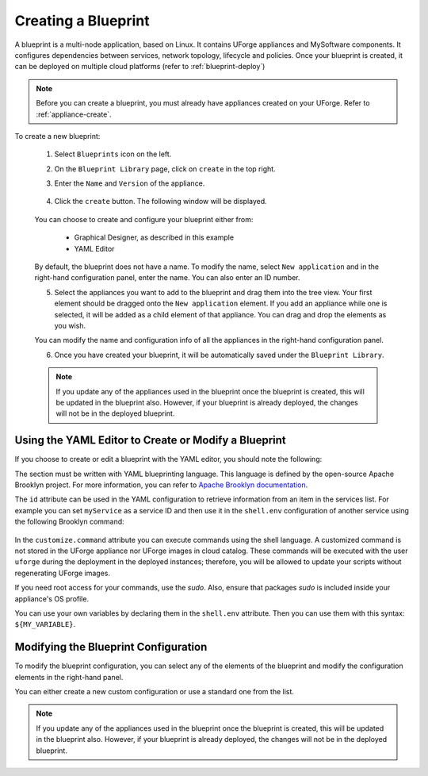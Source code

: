 .. Copyright 2018 FUJITSU LIMITED

.. _blueprint-create:

Creating a Blueprint
--------------------

A blueprint is a multi-node application, based on Linux. It contains UForge appliances and MySoftware components. It configures dependencies between services, network topology, lifecycle and policies. Once your blueprint is created, it can be deployed on multiple cloud platforms (refer to :ref:`blueprint-deploy`)

.. note:: Before you can create a blueprint, you must already have appliances created on your UForge. Refer to :ref:`appliance-create`.

To create a new blueprint: 

	1. Select ``Blueprints`` icon on the left.
	2. On the ``Blueprint Library`` page, click on ``create`` in the top right. 
	3. Enter the ``Name`` and ``Version`` of the appliance.  

		.. image:: /images/blueprint-create.png

	4. Click the ``create`` button. The following window will be displayed. 

		.. image:: /images/

	You can choose to create and configure your blueprint either from:

		* Graphical Designer, as described in this example
		* YAML Editor

	By default, the blueprint does not have a name. To modify the name, select ``New application`` and in the right-hand configuration panel, enter the name. You can also enter an ID number.

	5. Select the appliances you want to add to the blueprint and drag them into the tree view. Your first element should be dragged onto the ``New application`` element. If you add an appliance while one is selected, it will be added as a child element of that appliance. You can drag and drop the elements as you wish. 

	You can modify the name and configuration info of all the appliances in the right-hand configuration panel.

	6. Once you have created your blueprint, it will be automatically saved under the ``Blueprint Library``.

	.. note:: If you update any of the appliances used in the blueprint once the blueprint is created, this will be updated in the blueprint also. However, if your blueprint is already deployed, the changes will not be in the deployed blueprint.


Using the YAML Editor to Create or Modify a Blueprint
~~~~~~~~~~~~~~~~~~~~~~~~~~~~~~~~~~~~~~~~~~~~~~~~~~~~~

If you choose to create or edit a blueprint with the YAML editor, you should note the following:

The section must be written with YAML blueprinting language. This language is defined by the open-source Apache Brooklyn project. For more information, you can refer to `Apache Brooklyn documentation <https://brooklyn.apache.org/v/latest/blueprints/index.html>`_.

The ``id`` attribute can be used in the YAML configuration to retrieve information from an item in the services list. For example you can set ``myService`` as a service ID and then use it in the ``shell.env`` configuration of another service using the following Brooklyn command:

	.. code-block: shell

		services:
			- type: linux-appliance
			    id: myService
			    brooklyn.config:
			      applianceUUID: dd3d4a97-0505-11e9-8436-0050568818b3
			- type: linux-appliance
			    brooklyn.config:
			      applianceUUID: c6a74128-0505-11e9-8436-0050568818b3
			      shell.env:
			        MY_SERVICE_IP: '$brooklyn:component("myService").attributeWhenReady("host.address")'
			      customize.command: sudo /opt/myApp/configMyServiceIp.sh "$MY_SERVICE_IP"

In the ``customize.command`` attribute you can execute commands using the shell language. A customized command is not stored in the UForge appliance nor UForge images in cloud catalog. These commands will be executed with the user ``uforge`` during the deployment in the deployed instances; therefore, you will be allowed to update your scripts without regenerating UForge images. 

If you need root access for your commands, use the `sudo`. Also, ensure that packages `sudo` is included inside your appliance's OS profile. 

You can use your own variables by declaring them in the ``shell.env`` attribute. Then you can use them with this syntax: ``${MY_VARIABLE}``.



Modifying the Blueprint Configuration
~~~~~~~~~~~~~~~~~~~~~~~~~~~~~~~~~~~~~

To modify the blueprint configuration, you can select any of the elements of the blueprint and modify the configuration elements in the right-hand panel.

You can either create a new custom configuration or use a standard one from the list.

.. note:: If you update any of the appliances used in the blueprint once the blueprint is created, this will be updated in the blueprint also. However, if your blueprint is already deployed, the changes will not be in the deployed blueprint.


